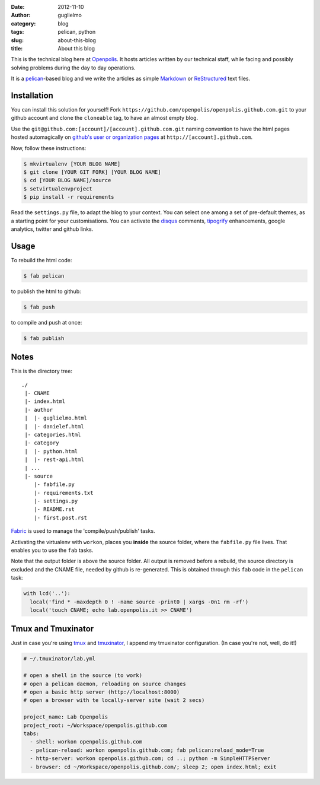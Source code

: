 :date: 2012-11-10
:author: guglielmo
:category: blog
:tags: pelican, python
:slug: about-this-blog
:title: About this blog

This is the technical blog here at Openpolis_. It hosts articles written by our technical staff, while facing and possibly solving problems during the day to day operations.

It is a pelican_-based blog and we write the articles as simple Markdown_ or ReStructured_ text files.



Installation
============
You can install this solution for yourself!
Fork ``https://github.com/openpolis/openpolis.github.com.git`` to your github account and clone the ``cloneable`` tag,
to have an almost empty blog.

Use the ``git@github.com:[account]/[account].github.com.git`` naming convention to have the
html pages hosted automagically on `github's user or organization pages`__ at ``http://[account].github.com``.

__ https://help.github.com/articles/user-organization-and-project-pages

Now, follow these instructions:

.. sourcecode:: sh

    $ mkvirtualenv [YOUR BLOG NAME]
    $ git clone [YOUR GIT FORK] [YOUR BLOG NAME]
    $ cd [YOUR BLOG NAME]/source
    $ setvirtualenvproject
    $ pip install -r requirements
    

Read the ``settings.py`` file, to adapt the blog to your context.
You can select one among a set of pre-default themes, as a starting point for your customisations.
You can activate the disqus_ comments, tipogrify_ enhancements, google analytics, twitter and github links.

Usage
=====
To rebuild the html code:

.. sourcecode:: sh

    $ fab pelican

to publish the html to github:

.. sourcecode:: sh

    $ fab push
    
to compile and push at once:

.. sourcecode:: sh

    $ fab publish
  
Notes
=====

This is the directory tree::
  
    ./
     |- CNAME
     |- index.html
     |- author
     |  |- guglielmo.html
     |  |- danielef.html
     |- categories.html
     |- category
     |  |- python.html
     |  |- rest-api.html
     | ...
     |- source
        |- fabfile.py
        |- requirements.txt
        |- settings.py
        |- README.rst
        |- first.post.rst
    
Fabric_ is used to manage the 'compile/push/publish' tasks.

Activating the virtualenv with ``workon``, places you **inside** the source folder, where the ``fabfile.py`` file lives.
That enables you to use the ``fab`` tasks.

Note that the output folder is above the source folder. All output is removed before a rebuild, 
the source directory is excluded and the CNAME file, needed by github is re-generated. 
This is obtained through this ``fab`` code in the ``pelican`` task:

.. sourcecode:: python

    with lcd('..'):
      local('find * -maxdepth 0 ! -name source -print0 | xargs -0n1 rm -rf')
      local('touch CNAME; echo lab.openpolis.it >> CNAME')



Tmux and Tmuxinator
===================
Just in case you're using tmux_ and tmuxinator_, I append my tmuxinator configuration.
(In case you're not, well, do it!)

.. sourcecode:: yml

    # ~/.tmuxinator/lab.yml

    # open a shell in the source (to work)
    # open a pelican daemon, reloading on source changes
    # open a basic http server (http://localhost:8000)
    # open a browser with te locally-server site (wait 2 secs)

    project_name: Lab Openpolis
    project_root: ~/Workspace/openpolis.github.com
    tabs:
      - shell: workon openpolis.github.com
      - pelican-reload: workon openpolis.github.com; fab pelican:reload_mode=True
      - http-server: workon openpolis.github.com; cd ..; python -m SimpleHTTPServer
      - browser: cd ~/Workspace/openpolis.github.com/; sleep 2; open index.html; exit

    
.. _Openpolis: http://www.openpolis.it
.. _pelican: https://github.com/getpelican/pelican
.. _Markdown: http://daringfireball.net/projects/markdown/syntax
.. _ReStructured: http://docutils.sourceforge.net/docs/user/rst/quickref.html
.. _github: 
.. _disqus: http://disqus.com/
.. _tipogrify: http://jeffcroft.com/blog/2007/may/29/typogrify-easily-produce-web-typography-doesnt-suc/
.. _Fabric: https://github.com/fabric/fabric
.. _tmux: http://www.tmux.org???
.. _tmuxinator: http://github.com/???/tmuxinator
